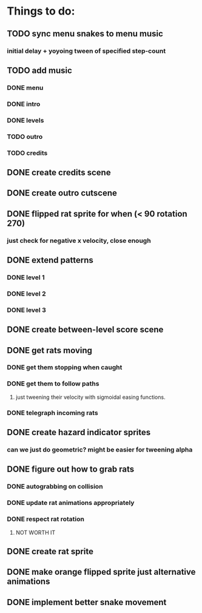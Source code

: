 * Things to do:
** TODO sync menu snakes to menu music
*** initial delay + yoyoing tween of specified step-count
** TODO add music
*** DONE menu
*** DONE intro
*** DONE levels
*** TODO outro
*** TODO credits
** DONE create credits scene
** DONE create outro cutscene
** DONE flipped rat sprite for when (< 90 rotation 270)
*** just check for negative x velocity, close enough
** DONE extend patterns
*** DONE level 1
*** DONE level 2
*** DONE level 3
** DONE create between-level score scene
** DONE get rats moving
*** DONE get them stopping when caught
*** DONE get them to follow paths
**** just tweening their velocity with sigmoidal easing functions.
*** DONE telegraph incoming rats
** DONE create hazard indicator sprites
*** can we just do geometric? might be easier for tweening alpha
** DONE figure out how to grab rats
*** DONE autograbbing on collision
*** DONE update rat animations appropriately
*** DONE respect rat rotation
**** NOT WORTH IT
** DONE create rat sprite
** DONE make orange flipped sprite just alternative animations
** DONE implement better snake movement
